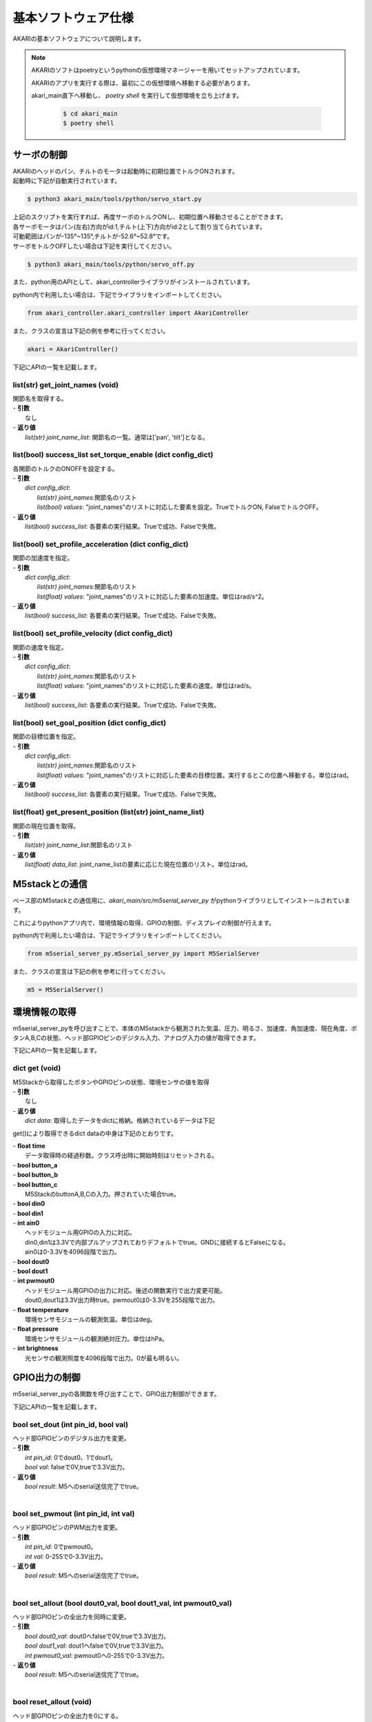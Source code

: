 **********************************
基本ソフトウェア仕様
**********************************

AKARIの基本ソフトウェアについて説明します。

.. note::

   AKARIのソフトはpoetryというpythonの仮想環境マネージャーを用いてセットアップされています。

   AKARIのアプリを実行する際は、最初にこの仮想環境へ移動する必要があります。

   akari_main直下へ移動し、 `poetry shell` を実行して仮想環境を立ち上げます。

      .. code-block:: bash

         $ cd akari_main
         $ poetry shell

=============================
サーボの制御
=============================
| AKARIのヘッドのパン、チルトのモータは起動時に初期位置でトルクONされます。
| 起動時に下記が自動実行されています。

.. code-block:: bash

   $ python3 akari_main/tools/python/servo_start.py

| 上記のスクリプトを実行すれば、再度サーボのトルクONし、初期位置へ移動させることができます。
| 各サーボモータはパン(左右)方向がid:1,チルト(上下)方向がid:2として割り当てられています。
| 可動範囲はパンが-135°~135°,チルトが-52.6°~52.8°です。
| サーボをトルクOFFしたい場合は下記を実行してください。

.. code-block:: bash

   $ python3 akari_main/tools/python/servo_off.py

.. _environment_info:

また、python用のAPIとして、akari_controllerライブラリがインストールされています。

python内で利用したい場合は、下記でライブラリをインポートしてください。

.. code-block:: python

   from akari_controller.akari_controller import AkariController

また、クラスの宣言は下記の例を参考に行ってください。

.. code-block:: python

   akari = AkariController()

下記にAPIの一覧を記載します。

list(str) get_joint_names (void)
^^^^^^^^^^^^^^^^^^^^^^^^^^^^^^^^^^^^^^^^^^^^^^^^^^^^^^^^^^^^^^^^^^^^^^^^
| 関節名を取得する。
| - **引数**
|  なし
| - **返り値**
|  `list(str) joint_name_list`: 関節名の一覧。通常は['pan', 'tilt']となる。

list(bool) success_list set_torque_enable (dict config_dict)
^^^^^^^^^^^^^^^^^^^^^^^^^^^^^^^^^^^^^^^^^^^^^^^^^^^^^^^^^^^^^^^^^^^^^^^^
| 各関節のトルクのONOFFを設定する。
| - **引数**
|  `dict config_dict`:
|   `list(str) joint_names`:関節名のリスト
|   `list(bool) values`: "joint_names"のリストに対応した要素を設定。TrueでトルクON, FalseでトルクOFF。
| - **返り値**
|  `list(bool) success_list`: 各要素の実行結果。Trueで成功、Falseで失敗。

list(bool) set_profile_acceleration (dict config_dict)
^^^^^^^^^^^^^^^^^^^^^^^^^^^^^^^^^^^^^^^^^^^^^^^^^^^^^^^^^^^^^^^^^^^^^^^^
| 関節の加速度を指定。
| - **引数**
|  `dict config_dict`:
|   `list(str) joint_names`:関節名のリスト
|   `list(float) values`: "joint_names"のリストに対応した要素の加速度。単位はrad/s^2。
| - **返り値**
|  `list(bool) success_list`: 各要素の実行結果。Trueで成功、Falseで失敗。

list(bool) set_profile_velocity (dict config_dict)
^^^^^^^^^^^^^^^^^^^^^^^^^^^^^^^^^^^^^^^^^^^^^^^^^^^^^^^^^^^^^^^^^^^^^^^^
| 関節の速度を指定。
| - **引数**
|  `dict config_dict`:
|   `list(str) joint_names`:関節名のリスト
|   `list(float) values`: "joint_names"のリストに対応した要素の速度。単位はrad/s。
| - **返り値**
|   `list(bool) success_list`: 各要素の実行結果。Trueで成功、Falseで失敗。

list(bool) set_goal_position (dict config_dict)
^^^^^^^^^^^^^^^^^^^^^^^^^^^^^^^^^^^^^^^^^^^^^^^^^^^^^^^^^^^^^^^^^^^^^^^^
| 関節の目標位置を指定。
| - **引数**
|  `dict config_dict`:
|   `list(str) joint_names`:関節名のリスト
|   `list(float) values`: "joint_names"のリストに対応した要素の目標位置。実行するとこの位置へ移動する。単位はrad。
| - **返り値**
|   `list(bool) success_list`: 各要素の実行結果。Trueで成功、Falseで失敗。

list(float) get_present_position (list(str) joint_name_list)
^^^^^^^^^^^^^^^^^^^^^^^^^^^^^^^^^^^^^^^^^^^^^^^^^^^^^^^^^^^^^^^^^^^^^^^^
| 関節の現在位置を取得。
| - **引数**
|   `list(str) joint_name_list`:関節名のリスト
| - **返り値**
|   `list(float) data_list`: joint_name_listの要素に応じた現在位置のリスト。単位はrad。

=============================
M5stackとの通信
=============================

ベース部のM5stackとの通信用に、`akari_main/src/m5serial_server_py` がpythonライブラリとしてインストールされています。

これによりpythonアプリ内で、環境情報の取得、GPIOの制御、ディスプレイの制御が行えます。

python内で利用したい場合は、下記でライブラリをインポートしてください。

.. code-block:: python

   from m5serial_server_py.m5serial_server_py import M5SerialServer

また、クラスの宣言は下記の例を参考に行ってください。

.. code-block:: python

   m5 = M5SerialServer()


=============================
環境情報の取得
=============================

m5serial_server_pyを呼び出すことで、本体のM5stackから観測された気温、圧力、明るさ、加速度、角加速度、現在角度、ボタンA,B,Cの状態、ヘッド部GPIOピンのデジタル入力、アナログ入力の値が取得できます。

下記にAPIの一覧を記載します。

dict **get** (void)
^^^^^^^^^^^^^^^^^^^^^^^^^^^^^^^^^^^^^^^^^^^^^^^^^^^^^^^^^^^^^^^^^^^^^^^^

| M5Stackから取得したボタンやGPIOピンの状態、環境センサの値を取得
| - **引数**
|   なし
| - **返り値**
|   `dict data`: 取得したデータをdictに格納。格納されているデータは下記

get()により取得できるdict dataの中身は下記のとおりです。

| - **float time**
|  データ取得時の経過秒数。クラス呼出時に開始時刻はリセットされる。
| - **bool button_a**
| - **bool button_b**
| - **bool button_c**
|  M5StackのbuttonA,B,Cの入力。押されていた場合true。
| - **bool din0**
| - **bool din1**
| - **int ain0**
|  ヘッドモジュール用GPIOの入力に対応。
|  din0,din1は3.3Vで内部プルアップされておりデフォルトでtrue。GNDに接続するとFalseになる。
|  ain0は0-3.3Vを4096段階で出力。
| - **bool dout0**
| - **bool dout1**
| - **int pwmout0**
|  ヘッドモジュール用GPIOの出力に対応。後述の関数実行で出力変更可能。
|  dout0,dout1は3.3V出力時true。pwmout0は0-3.3Vを255段階で出力。
| - **float temperature**
|  環境センサモジュールの観測気温。単位はdeg。
| - **float pressure**
|  環境センサモジュールの観測絶対圧力。単位はhPa。
| - **int brightness**
|  光センサの観測照度を4096段階で出力。0が最も明るい。

=============================
GPIO出力の制御
=============================
m5serial_server_pyの各関数を呼び出すことで、GPIO出力制御ができます。

下記にAPIの一覧を記載します。

bool set_dout (int pin_id, bool val)
^^^^^^^^^^^^^^^^^^^^^^^^^^^^^^^^^^^^^^^^^^^^^^^^^^^^^^^^^^^^^^^^^^^^^^^^
| ヘッド部GPIOピンのデジタル出力を変更。
| - **引数**
|  `int pin_id`: 0でdout0、1でdout1。
|  `bool val`: falseで0V,trueで3.3V出力。
| - **返り値**
|  `bool result`: M5へのserial送信完了でtrue。
|

bool set_pwmout (int pin_id, int val)
^^^^^^^^^^^^^^^^^^^^^^^^^^^^^^^^^^^^^^^^^^^^^^^^^^^^^^^^^^^^^^^^^^^^^^^^
| ヘッド部GPIOピンのPWM出力を変更。
| - **引数**
|  `int pin_id`: 0でpwmout0。
|  `int val`: 0-255で0-3.3V出力。
| - **返り値**
|  `bool result`: M5へのserial送信完了でtrue。
|

bool set_allout (bool dout0_val, bool dout1_val, int pwmout0_val)
^^^^^^^^^^^^^^^^^^^^^^^^^^^^^^^^^^^^^^^^^^^^^^^^^^^^^^^^^^^^^^^^^^^^^^^^
| ヘッド部GPIOピンの全出力を同時に変更。
| - **引数**
|  `bool dout0_val`: dout0へfalseで0V,trueで3.3V出力。
|  `bool dout1_val`: dout1へfalseで0V,trueで3.3V出力。
|  `int pwmout0_val`: pwmout0へ0-255で0-3.3V出力。
| - **返り値**
|  `bool result`: M5へのserial送信完了でtrue。
|
bool reset_allout (void)
^^^^^^^^^^^^^^^^^^^^^^^^^^^^^^^^^^^^^^^^^^^^^^^^^^^^^^^^^^^^^^^^^^^^^^^^
| ヘッド部GPIOピンの全出力を0にする。
| - **引数**
|  なし
| - **返り値**
|  `bool result`: M5へのserial送信完了でtrue。

=============================
ディスプレイ出力の制御
=============================
m5serial_server_pyを呼び出すことで、ディスプレイ出力の制御ができます。

下記にAPIの一覧を記載します。

bool set_display_color (str color)
^^^^^^^^^^^^^^^^^^^^^^^^^^^^^^^^^^^^^^^^^^^^^^^^^^^^^^^^^^^^^^^^^^^^^^^^
| M5のディスプレイの背景色を塗りつぶし。
| - **引数**
|  `str color`: 背景色を名前で指定。使用可能な色名リストは後述。リストにない文字列の場合(空白など)の場合は前回値をそのまま使用。
| - **返り値**
|  `bool result`: M5へのserial送信完了でtrue。
|

bool set_display_text (str text, int pos_x, int pos_y, int size, str text_color, str back_color, bool reflesh)
^^^^^^^^^^^^^^^^^^^^^^^^^^^^^^^^^^^^^^^^^^^^^^^^^^^^^^^^^^^^^^^^^^^^^^^^^^^^^^^^^^^^^^^^^^^^^^^^^^^^^^^^^^^^^^^^
| M5のディスプレイに文字を表示。
| - **引数**
|  `str text`: 表示される文字列。文字列の最後に空白を挿入したい場合は空白の後ろに"\\n"をつけること。
|  `int pos_x`: x方向の開始ピクセルを0-320で指定。画面左端が0。文字列上端がここで指定した位置に描画される。
|   -999で画面中央揃え、999で画面右揃えとなる。
|  `int pos_y`: y方向の開始ピクセルを0-240で指定。画面上端が0。文字列上端がここで指定した位置に描画される。
|   -999で画面中央揃え、999で画面下揃えとなる。
|  `int size`: 文字サイズを1-7の7段階で指定。0の場合前回表示時の文字サイズをそのまま使う。
|  `str text_color`: テキスト色を名前で指定。使用可能な色名リストは後述。リストにない文字列の場合(空白など)の場合は前回値をそのまま使用。
|  `str back_color`: テキストの背景色を名前で指定。使用可能な色名リストは後述。リストにない文字列の場合(空白など)の場合は現在の背景色をそのまま使用。
|  `bool refresh`: trueの場合画面全体を現在の背景色で更新する。falseの場合は現在の表示を維持しつつ、指定表示範囲のみ更新する。
| - **返り値**
|  `bool result`: M5へのserial送信完了でtrue。
|

bool set_display_image (str filepath, int pos_x, int pos_y, float scale)
^^^^^^^^^^^^^^^^^^^^^^^^^^^^^^^^^^^^^^^^^^^^^^^^^^^^^^^^^^^^^^^^^^^^^^^^
| M5のディスプレイに画像を表示。
| - **引数**
|  `str filepath`: M5のSDカード内のファイルパス。(例;"image/aaa.jpg")
|  `int pos_x`: x方向の開始ピクセルを0-320で指定。画面左端が0。画像上端がここで指定した位置に描画される。
|   -999で画面中央揃え、999で画面右揃えとなる。
|  `int pos_y`: y方向の開始ピクセルを0-240で指定。画面上端が0。画像上端がここで指定した位置に描画される。
|   -999で画面中央揃え、999で画面下揃えとなる。
|  `float scale`: 画像の拡大縮小倍率を指定。マイナスの値を入れた場合、画面サイズに合わせて自動でサイズ調整される。
| - **返り値**
|  `bool result`: M5へのserial送信完了でtrue。
|

bool use_japanese_font (bool data)
^^^^^^^^^^^^^^^^^^^^^^^^^^^^^^^^^^^^^^^^^^^^^^^^^^^^^^^^^^^^^^^^^^^^^^^^
| 文字列表示用のフォントを変更。デフォルトではSDカード内にインストールされているKosugimaruフォントをロードしており日本語のひらがな、カタカナ、常用漢字が使用可能となっている。
| またこちらのフォントはフォントサイズ毎に個別にフォントファイルが用意されており、大サイズでもきれいに表示される。
| しかしフォントサイズ変更時のロード、描画がやや遅い。
| このserviceをfalseにすることで、より描画が早くサイズ変更時にロードが不要な内蔵efontに切り替えられる。以前まで内蔵フォントでは日本語が使用できなかったが、ライブラリの変更により現在は可能となっている。
| (したがってこの関数名が適切でなくなっている。変更もしくは廃止を検討中。)
| ここでフォントを切り替えると、その後は再度このサービスで切り替えるまで指定したフォントが"/set_display_text"で使用される。
| - **引数**
|  `bool data`: falseで内蔵efontに切り替え。trueでKosugimaruフォントに切り替え。defaultはtrue。
| - **返り値**
|  `bool result`: M5へのserial送信完了でtrue。

| `set_display_color`や`set_display_text`で色を指定する場合は下記の色名が指定可能です。大文字小文字は問わず使えます。
| -"black"
| -"navy"
| -"darkgreen"
| -"darkcyan"
| -"maroon"
| -"purple"
| -"olive"
| -"lightgrey"
| -"darkgrey"
| -"blue"
| -"green"
| -"cyan"
| -"red"
| -"magenta"
| -"white"
| -"orange"
| -"green"
| -"yellow"
| -"pink"

=============================
その他M5の制御
=============================
| その他下記関数によりM5の制御が可能です。

bool reset_m5(void)
^^^^^^^^^^^^^^^^^^^^^^^^^^^^^^^^^^^^^^^^^^^^^^^^^^^^^^^^^^^^^^^^^^^^^^^^
| M5stackを再起動する。
| - **引数**
|  なし。
| - **返り値**
|  `bool result`: M5へのserial送信完了でtrue。

